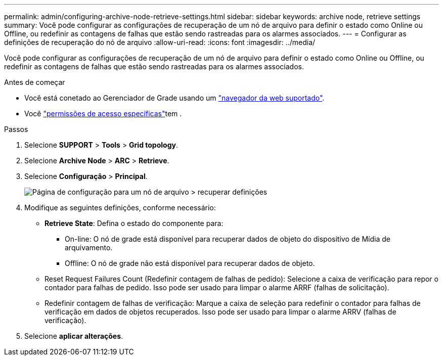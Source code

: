 ---
permalink: admin/configuring-archive-node-retrieve-settings.html 
sidebar: sidebar 
keywords: archive node, retrieve settings 
summary: Você pode configurar as configurações de recuperação de um nó de arquivo para definir o estado como Online ou Offline, ou redefinir as contagens de falhas que estão sendo rastreadas para os alarmes associados. 
---
= Configurar as definições de recuperação do nó de arquivo
:allow-uri-read: 
:icons: font
:imagesdir: ../media/


[role="lead"]
Você pode configurar as configurações de recuperação de um nó de arquivo para definir o estado como Online ou Offline, ou redefinir as contagens de falhas que estão sendo rastreadas para os alarmes associados.

.Antes de começar
* Você está conetado ao Gerenciador de Grade usando um link:../admin/web-browser-requirements.html["navegador da web suportado"].
* Você link:admin-group-permissions.html["permissões de acesso específicas"]tem .


.Passos
. Selecione *SUPPORT* > *Tools* > *Grid topology*.
. Selecione *Archive Node* > *ARC* > *Retrieve*.
. Selecione *Configuração* > *Principal*.
+
image::../media/archive_node_retreive.gif[Página de configuração para um nó de arquivo > recuperar definições]

. Modifique as seguintes definições, conforme necessário:
+
** *Retrieve State*: Defina o estado do componente para:
+
*** On-line: O nó de grade está disponível para recuperar dados de objeto do dispositivo de Mídia de arquivamento.
*** Offline: O nó de grade não está disponível para recuperar dados de objeto.


** Reset Request Failures Count (Redefinir contagem de falhas de pedido): Selecione a caixa de verificação para repor o contador para falhas de pedido. Isso pode ser usado para limpar o alarme ARRF (falhas de solicitação).
** Redefinir contagem de falhas de verificação: Marque a caixa de seleção para redefinir o contador para falhas de verificação em dados de objetos recuperados. Isso pode ser usado para limpar o alarme ARRV (falhas de verificação).


. Selecione *aplicar alterações*.


